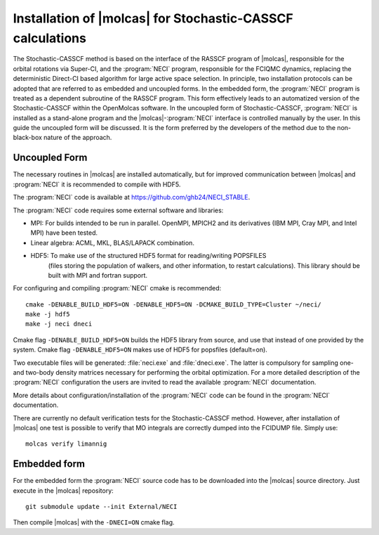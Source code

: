 .. _sec\:StochCAS_installation:

Installation of |molcas| for Stochastic-CASSCF calculations
===========================================================

.. only:: html

  .. contents::
     :local:
     :backlinks: none

The Stochastic-CASSCF method is based on the interface of the RASSCF program of |molcas|,
responsible for the orbital rotations via Super-CI, and the :program:`NECI` program,
responsible for the FCIQMC dynamics, replacing the deterministic Direct-CI based algorithm for large active space selection.
In principle, two installation protocols can be adopted that are referred to as embedded and uncoupled
forms. In the embedded form, the :program:`NECI` program is treated as a dependent subroutine of the
RASSCF program. This form effectively leads to an automatized version of the
Stochastic-CASSCF within the OpenMolcas software.
In the uncoupled form of Stochastic-CASSCF, :program:`NECI` is installed as a stand-alone program
and the |molcas|-:program:`NECI` interface is controlled manually by the user.
In this guide the uncoupled form will be discussed. It is the form preferred by
the developers of the method due to the non-black-box nature of the approach.

Uncoupled Form
++++++++++++++

The necessary routines in |molcas| are installed automatically,
but for improved communication between |molcas| and :program:`NECI` it is
recommended to compile with HDF5.

The :program:`NECI` code is available at https://github.com/ghb24/NECI_STABLE.

The :program:`NECI` code requires some external software and libraries:

* MPI: For builds intended to be run in parallel. OpenMPI, MPICH2 and its derivatives (IBM MPI, Cray MPI, and Intel MPI) have been tested.
* Linear algebra: ACML, MKL, BLAS/LAPACK combination.
* HDF5: To make use of the structured HDF5 format for reading/writing POPSFILES
   (files storing the population of walkers, and other information, to restart calculations).
   This library should be built with MPI and fortran support.

For configuring and compiling :program:`NECI` cmake is recommended::

  cmake -DENABLE_BUILD_HDF5=ON -DENABLE_HDF5=ON -DCMAKE_BUILD_TYPE=Cluster ~/neci/
  make -j hdf5
  make -j neci dneci

Cmake flag ``-DENABLE_BUILD_HDF5=ON`` builds the HDF5 library from source, and use that instead of one provided by the system.
Cmake flag ``-DENABLE_HDF5=ON`` makes use of HDF5 for popsfiles (default=on).

Two executable files will be generated: :file:`neci.exe` and :file:`dneci.exe`. The latter is compulsory for sampling one- and two-body
density matrices necessary for performing the orbital optimization. For a more detailed description of the :program:`NECI` configuration
the users are invited to read the available :program:`NECI` documentation.

More details about configuration/installation of the :program:`NECI` code can be found in the :program:`NECI` documentation.

There are currently no default verification tests for the Stochastic-CASSCF method. However, after installation of |molcas| one test is possible
to verify that MO integrals are correctly dumped into the FCIDUMP file. Simply use: ::

  molcas verify limannig


Embedded form
+++++++++++++

For the embedded form the :program:`NECI` source code has to be downloaded into the
|molcas| source directory.
Just execute in the |molcas| repository::

   git submodule update --init External/NECI

Then compile |molcas| with the ``-DNECI=ON`` cmake flag.
